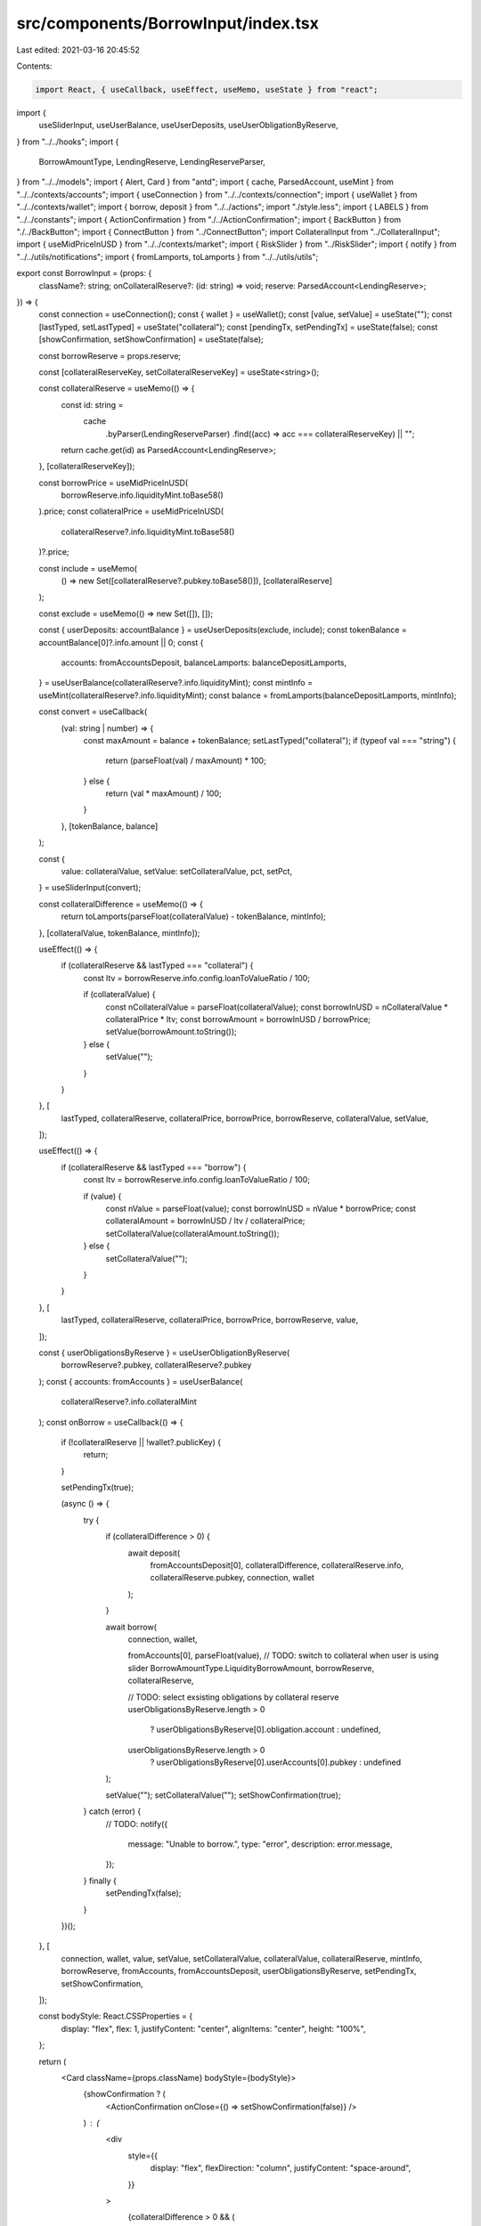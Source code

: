 src/components/BorrowInput/index.tsx
====================================

Last edited: 2021-03-16 20:45:52

Contents:

.. code-block:: tsx

    import React, { useCallback, useEffect, useMemo, useState } from "react";
import {
  useSliderInput,
  useUserBalance,
  useUserDeposits,
  useUserObligationByReserve,
} from "../../hooks";
import {
  BorrowAmountType,
  LendingReserve,
  LendingReserveParser,
} from "../../models";
import { Alert, Card } from "antd";
import { cache, ParsedAccount, useMint } from "../../contexts/accounts";
import { useConnection } from "../../contexts/connection";
import { useWallet } from "../../contexts/wallet";
import { borrow, deposit } from "../../actions";
import "./style.less";
import { LABELS } from "../../constants";
import { ActionConfirmation } from "./../ActionConfirmation";
import { BackButton } from "./../BackButton";
import { ConnectButton } from "../ConnectButton";
import CollateralInput from "../CollateralInput";
import { useMidPriceInUSD } from "../../contexts/market";
import { RiskSlider } from "../RiskSlider";
import { notify } from "../../utils/notifications";
import { fromLamports, toLamports } from "../../utils/utils";

export const BorrowInput = (props: {
  className?: string;
  onCollateralReserve?: (id: string) => void;
  reserve: ParsedAccount<LendingReserve>;
}) => {
  const connection = useConnection();
  const { wallet } = useWallet();
  const [value, setValue] = useState("");
  const [lastTyped, setLastTyped] = useState("collateral");
  const [pendingTx, setPendingTx] = useState(false);
  const [showConfirmation, setShowConfirmation] = useState(false);

  const borrowReserve = props.reserve;

  const [collateralReserveKey, setCollateralReserveKey] = useState<string>();

  const collateralReserve = useMemo(() => {
    const id: string =
      cache
        .byParser(LendingReserveParser)
        .find((acc) => acc === collateralReserveKey) || "";

    return cache.get(id) as ParsedAccount<LendingReserve>;
  }, [collateralReserveKey]);

  const borrowPrice = useMidPriceInUSD(
    borrowReserve.info.liquidityMint.toBase58()
  ).price;
  const collateralPrice = useMidPriceInUSD(
    collateralReserve?.info.liquidityMint.toBase58()
  )?.price;

  const include = useMemo(
    () => new Set([collateralReserve?.pubkey.toBase58()]),
    [collateralReserve]
  );

  const exclude = useMemo(() => new Set([]), []);

  const { userDeposits: accountBalance } = useUserDeposits(exclude, include);
  const tokenBalance = accountBalance[0]?.info.amount || 0;
  const {
    accounts: fromAccountsDeposit,
    balanceLamports: balanceDepositLamports,
  } = useUserBalance(collateralReserve?.info.liquidityMint);
  const mintInfo = useMint(collateralReserve?.info.liquidityMint);
  const balance = fromLamports(balanceDepositLamports, mintInfo);

  const convert = useCallback(
    (val: string | number) => {
      const maxAmount = balance + tokenBalance;
      setLastTyped("collateral");
      if (typeof val === "string") {
        return (parseFloat(val) / maxAmount) * 100;
      } else {
        return (val * maxAmount) / 100;
      }
    },
    [tokenBalance, balance]
  );

  const {
    value: collateralValue,
    setValue: setCollateralValue,
    pct,
    setPct,
  } = useSliderInput(convert);

  const collateralDifference = useMemo(() => {
    return toLamports(parseFloat(collateralValue) - tokenBalance, mintInfo);
  }, [collateralValue, tokenBalance, mintInfo]);

  useEffect(() => {
    if (collateralReserve && lastTyped === "collateral") {
      const ltv = borrowReserve.info.config.loanToValueRatio / 100;

      if (collateralValue) {
        const nCollateralValue = parseFloat(collateralValue);
        const borrowInUSD = nCollateralValue * collateralPrice * ltv;
        const borrowAmount = borrowInUSD / borrowPrice;
        setValue(borrowAmount.toString());
      } else {
        setValue("");
      }
    }
  }, [
    lastTyped,
    collateralReserve,
    collateralPrice,
    borrowPrice,
    borrowReserve,
    collateralValue,
    setValue,
  ]);

  useEffect(() => {
    if (collateralReserve && lastTyped === "borrow") {
      const ltv = borrowReserve.info.config.loanToValueRatio / 100;

      if (value) {
        const nValue = parseFloat(value);
        const borrowInUSD = nValue * borrowPrice;
        const collateralAmount = borrowInUSD / ltv / collateralPrice;
        setCollateralValue(collateralAmount.toString());
      } else {
        setCollateralValue("");
      }
    }
  }, [
    lastTyped,
    collateralReserve,
    collateralPrice,
    borrowPrice,
    borrowReserve,
    value,
  ]);

  const { userObligationsByReserve } = useUserObligationByReserve(
    borrowReserve?.pubkey,
    collateralReserve?.pubkey
  );
  const { accounts: fromAccounts } = useUserBalance(
    collateralReserve?.info.collateralMint
  );
  const onBorrow = useCallback(() => {
    if (!collateralReserve || !wallet?.publicKey) {
      return;
    }

    setPendingTx(true);

    (async () => {
      try {
        if (collateralDifference > 0) {
          await deposit(
            fromAccountsDeposit[0],
            collateralDifference,
            collateralReserve.info,
            collateralReserve.pubkey,
            connection,
            wallet
          );
        }

        await borrow(
          connection,
          wallet,

          fromAccounts[0],
          parseFloat(value),
          // TODO: switch to collateral when user is using slider
          BorrowAmountType.LiquidityBorrowAmount,
          borrowReserve,
          collateralReserve,

          // TODO: select exsisting obligations by collateral reserve
          userObligationsByReserve.length > 0
            ? userObligationsByReserve[0].obligation.account
            : undefined,

          userObligationsByReserve.length > 0
            ? userObligationsByReserve[0].userAccounts[0].pubkey
            : undefined
        );

        setValue("");
        setCollateralValue("");
        setShowConfirmation(true);
      } catch (error) {
        // TODO:
        notify({
          message: "Unable to borrow.",
          type: "error",
          description: error.message,
        });
      } finally {
        setPendingTx(false);
      }
    })();
  }, [
    connection,
    wallet,
    value,
    setValue,
    setCollateralValue,
    collateralValue,
    collateralReserve,
    mintInfo,
    borrowReserve,
    fromAccounts,
    fromAccountsDeposit,
    userObligationsByReserve,
    setPendingTx,
    setShowConfirmation,
  ]);

  const bodyStyle: React.CSSProperties = {
    display: "flex",
    flex: 1,
    justifyContent: "center",
    alignItems: "center",
    height: "100%",
  };

  return (
    <Card className={props.className} bodyStyle={bodyStyle}>
      {showConfirmation ? (
        <ActionConfirmation onClose={() => setShowConfirmation(false)} />
      ) : (
        <div
          style={{
            display: "flex",
            flexDirection: "column",
            justifyContent: "space-around",
          }}
        >
          {collateralDifference > 0 && (
            <div
              style={{
                display: "flex",
                flexDirection: "row",
                justifyContent: "space-evenly",
                alignItems: "center",
              }}
            >
              <Alert
                message={`${LABELS.NO_ENOUGH_COLLATERAL_MESSAGE}`}
                type="info"
              />
            </div>
          )}
          <div className="borrow-input-title">{LABELS.BORROW_QUESTION}</div>
          <div
            style={{
              display: "flex",
              flexDirection: "row",
              justifyContent: "space-evenly",
              alignItems: "center",
            }}
          >
            <CollateralInput
              title="Collateral (estimated)"
              reserve={borrowReserve.info}
              amount={parseFloat(collateralValue) || 0}
              onInputChange={(val: number | null) => {
                setCollateralValue(val?.toString() || "");
                setLastTyped("collateral");
              }}
              onCollateralReserve={(key) => {
                if (props.onCollateralReserve) props.onCollateralReserve(key);
                setCollateralReserveKey(key);
              }}
              useFirstReserve={true}
            />
          </div>
          <RiskSlider value={pct} onChange={(val) => setPct(val)} />
          <div
            style={{
              display: "flex",
              flexDirection: "row",
              justifyContent: "space-evenly",
              alignItems: "center",
              marginBottom: 20,
            }}
          >
            <CollateralInput
              title="Borrow Amount"
              reserve={borrowReserve.info}
              amount={parseFloat(value) || 0}
              onInputChange={(val: number | null) => {
                setValue(val?.toString() || "");
                setLastTyped("borrow");
              }}
              disabled={true}
              hideBalance={true}
            />
          </div>
          <ConnectButton
            size="large"
            type="primary"
            onClick={onBorrow}
            loading={pendingTx}
            disabled={fromAccounts.length === 0}
          >
            {fromAccounts.length === 0
              ? LABELS.NO_COLLATERAL
              : LABELS.BORROW_ACTION}
          </ConnectButton>
          <BackButton />
        </div>
      )}
    </Card>
  );
};


